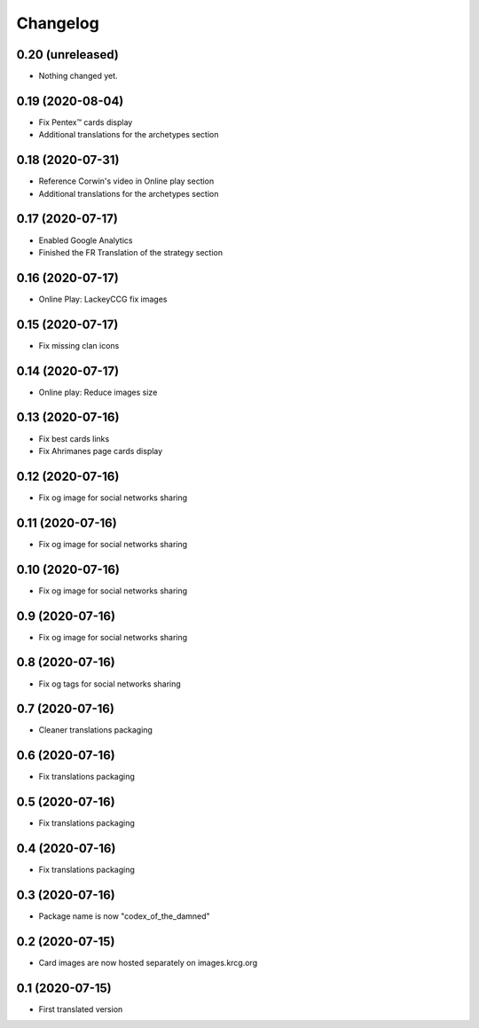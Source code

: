 Changelog
=========

0.20 (unreleased)
-----------------

- Nothing changed yet.


0.19 (2020-08-04)
-----------------

- Fix Pentex™ cards display
- Additional translations for the archetypes section


0.18 (2020-07-31)
-----------------

- Reference Corwin's video in Online play section
- Additional translations for the archetypes section


0.17 (2020-07-17)
-----------------

- Enabled Google Analytics
- Finished the FR Translation of the strategy section


0.16 (2020-07-17)
-----------------

- Online Play: LackeyCCG fix images


0.15 (2020-07-17)
-----------------

- Fix missing clan icons


0.14 (2020-07-17)
-----------------

- Online play: Reduce images size


0.13 (2020-07-16)
-----------------

- Fix best cards links
- Fix Ahrimanes page cards display

0.12 (2020-07-16)
-----------------

- Fix og image for social networks sharing 


0.11 (2020-07-16)
-----------------

- Fix og image for social networks sharing 


0.10 (2020-07-16)
-----------------

- Fix og image for social networks sharing 


0.9 (2020-07-16)
----------------

- Fix og image for social networks sharing 


0.8 (2020-07-16)
----------------

- Fix og tags for social networks sharing


0.7 (2020-07-16)
----------------

- Cleaner translations packaging


0.6 (2020-07-16)
----------------

- Fix translations packaging


0.5 (2020-07-16)
----------------

- Fix translations packaging


0.4 (2020-07-16)
----------------

- Fix translations packaging


0.3 (2020-07-16)
----------------

- Package name is now "codex_of_the_damned"


0.2 (2020-07-15)
----------------

- Card images are now hosted separately on images.krcg.org


0.1 (2020-07-15)
----------------

- First translated version
